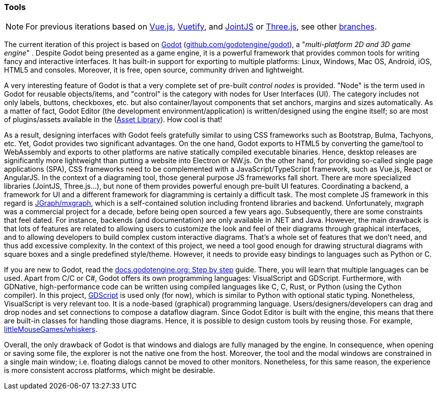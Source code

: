=== Tools

NOTE: For previous iterations based on https://vuejs.org/[Vue.js], https://vuetifyjs.com[Vuetify], and
https://www.jointjs.com/[JointJS] or https://threejs.org/[Three.js], see other https://github.com/umarcor/hwstudio/branches[branches].

The current iteration of this project is based on https://godotengine.org/[Godot] (https://github.com/godotengine/godot[github.com/godotengine/godot]),
a "_multi-platform 2D and 3D game engine_" . Despite Godot being presented as a game engine, it is a powerful framework that
provides common tools for writing fancy and interactive interfaces. It has built-in support for exporting to multiple platforms:
Linux, Windows, Mac OS, Android, iOS, HTML5 and consoles. Moreover, it is free, open source, community driven and lightweight.

A very interesting feature of Godot is that a very complete set of pre-built _control nodes_ is provided. "Node" is the term
used in Godot for reusable objects/items, and "control" is the category with nodes for User Interfaces (UI). The category
includes not only labels, buttons, checkboxes, etc. but also container/layout components that set anchors, margins and sizes
automatically. As a matter of fact, Godot Editor (the development environment/application) is written/designed using the engine
itself; so are most of plugins/assets available in the (https://godotengine.org/asset-library/asset[Asset Library]). How cool
is that!

As a result, designing interfaces with Godot feels gratefully similar to using CSS frameworks such as Bootstrap, Bulma, Tachyons,
etc. Yet, Godot provides two significant advantages. On the one hand, Godot exports to HTML5 by converting the game/tool to
WebAssembly and exports to other platforms are native statically compiled executable binaries. Hence, desktop releases are
significantly more lightweight than putting a website into Electron or NW.js. On the other hand, for providing so-called single
page applications (SPA), CSS frameworks need to be complemented with a JavaScript/TypeScript framework, such as Vue.js, React
or AngularJS. In the context of a diagraming tool, those general purpose JS frameworks fall short. There are more specialized
libraries (JointJS, Three.js...), but none of them provides powerful enough pre-built UI features. Coordinating a backend, a
framework for UI and a different framework for diagramming is certainly a difficult task. The most complete JS framework in
this regard is https://jgraph.github.io/mxgraph/[JGraph/mxgraph], which is a self-contained solution including frontend libraries
and backend. Unfortunately, mxgraph was a commercial project for a decade, before being open sourced a few years ago.
Subsequently, there are some constraints that feel dated. For instance, backends (and documentation) are only available in .NET
and Java. However, the main drawback is that lots of features are related to allowing users to customize the look and feel of
their diagrams through graphical interfaces, and to allowing developers to build complex custom interactive diagrams. That's
a whole set of features that we don't need, and thus add excessive complexity. In the context of this project, we need a tool
good enough for drawing structural diagrams with square boxes and a single predefined style/theme. However, it needs to provide
easy bindings to languages such as Python or C.

If you are new to Godot, read the https://docs.godotengine.org/en/stable/getting_started/step_by_step/index.html[docs.godotengine.org: Step by step]
guide. There, you will learn that multiple languages can be used. Apart from C/C++ or C#, Godot offers its own programming
languages: VisualScript and GDScript. Furthermore, with GDNative, high-performance code can be written using compiled languages
like C, C++, Rust, or Python (using the Cython compiler). In this project, https://docs.godotengine.org/en/latest/getting_started/scripting/gdscript/index.html[GDScript]
is used only (for now), which is similar to Python with optional static typing. Nonetheless, VisualScript is very relevant
too. It is a node-based (graphical) programming language. Users/designers/developers can drag and drop nodes and set
connections to compose a dataflow diagram. Since Godot Editor is built with the engine, this means that there are built-in
classes for handling those diagrams. Hence, it is possible to design custom tools by reusing those. For example,
https://github.com/littleMouseGames/whiskers[littleMouseGames/whiskers].

Overall, the only drawback of Godot is that windows and dialogs are fully managed by the engine. In consequence, when opening
or saving some file, the explorer is not the native one from the host. Moreover, the tool and the modal windows are constrained
in a single main window; i.e. floating dialogs cannot be moved to other monitors. Nonetheless, for this same reason, the
experience is more consistent accross platforms, which might be desirable.
